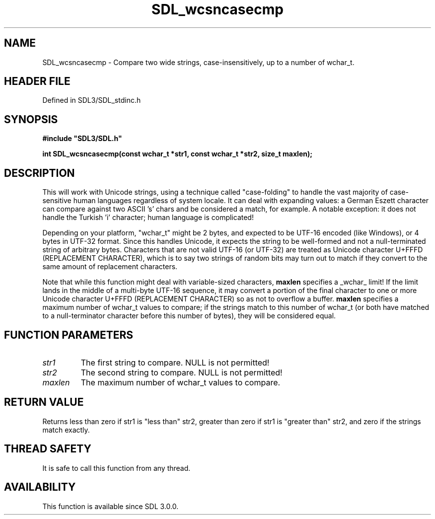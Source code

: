 .\" This manpage content is licensed under Creative Commons
.\"  Attribution 4.0 International (CC BY 4.0)
.\"   https://creativecommons.org/licenses/by/4.0/
.\" This manpage was generated from SDL's wiki page for SDL_wcsncasecmp:
.\"   https://wiki.libsdl.org/SDL_wcsncasecmp
.\" Generated with SDL/build-scripts/wikiheaders.pl
.\"  revision SDL-3.1.2-no-vcs
.\" Please report issues in this manpage's content at:
.\"   https://github.com/libsdl-org/sdlwiki/issues/new
.\" Please report issues in the generation of this manpage from the wiki at:
.\"   https://github.com/libsdl-org/SDL/issues/new?title=Misgenerated%20manpage%20for%20SDL_wcsncasecmp
.\" SDL can be found at https://libsdl.org/
.de URL
\$2 \(laURL: \$1 \(ra\$3
..
.if \n[.g] .mso www.tmac
.TH SDL_wcsncasecmp 3 "SDL 3.1.2" "Simple Directmedia Layer" "SDL3 FUNCTIONS"
.SH NAME
SDL_wcsncasecmp \- Compare two wide strings, case-insensitively, up to a number of wchar_t\[char46]
.SH HEADER FILE
Defined in SDL3/SDL_stdinc\[char46]h

.SH SYNOPSIS
.nf
.B #include \(dqSDL3/SDL.h\(dq
.PP
.BI "int SDL_wcsncasecmp(const wchar_t *str1, const wchar_t *str2, size_t maxlen);
.fi
.SH DESCRIPTION
This will work with Unicode strings, using a technique called
"case-folding" to handle the vast majority of case-sensitive human
languages regardless of system locale\[char46] It can deal with expanding values: a
German Eszett character can compare against two ASCII 's' chars and be
considered a match, for example\[char46] A notable exception: it does not handle
the Turkish 'i' character; human language is complicated!

Depending on your platform, "wchar_t" might be 2 bytes, and expected to be
UTF-16 encoded (like Windows), or 4 bytes in UTF-32 format\[char46] Since this
handles Unicode, it expects the string to be well-formed and not a
null-terminated string of arbitrary bytes\[char46] Characters that are not valid
UTF-16 (or UTF-32) are treated as Unicode character U+FFFD (REPLACEMENT
CHARACTER), which is to say two strings of random bits may turn out to
match if they convert to the same amount of replacement characters\[char46]

Note that while this function might deal with variable-sized characters,
.BR maxlen
specifies a _wchar_ limit! If the limit lands in the middle of a
multi-byte UTF-16 sequence, it may convert a portion of the final character
to one or more Unicode character U+FFFD (REPLACEMENT CHARACTER) so as not
to overflow a buffer\[char46]
.BR maxlen
specifies a maximum number of wchar_t values to compare; if the
strings match to this number of wchar_t (or both have matched to a
null-terminator character before this number of bytes), they will be
considered equal\[char46]

.SH FUNCTION PARAMETERS
.TP
.I str1
The first string to compare\[char46] NULL is not permitted!
.TP
.I str2
The second string to compare\[char46] NULL is not permitted!
.TP
.I maxlen
The maximum number of wchar_t values to compare\[char46]
.SH RETURN VALUE
Returns less than zero if str1 is "less than" str2, greater than zero if
str1 is "greater than" str2, and zero if the strings match exactly\[char46]

.SH THREAD SAFETY
It is safe to call this function from any thread\[char46]

.SH AVAILABILITY
This function is available since SDL 3\[char46]0\[char46]0\[char46]

